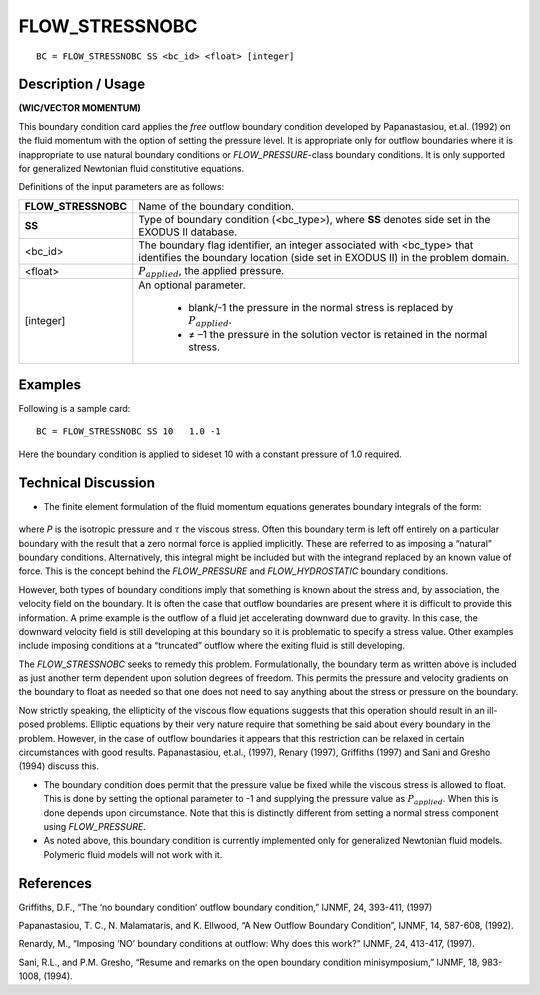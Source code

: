 *******************
**FLOW_STRESSNOBC**
*******************

::

	BC = FLOW_STRESSNOBC SS <bc_id> <float> [integer]

-----------------------
**Description / Usage**
-----------------------

**(WIC/VECTOR MOMENTUM)**

This boundary condition card applies the *free* outflow boundary condition developed
by Papanastasiou, et.al. (1992) on the fluid momentum with the option of setting the
pressure level. It is appropriate only for outflow boundaries where it is inappropriate to
use natural boundary conditions or *FLOW_PRESSURE*-class boundary conditions. It is
only supported for generalized Newtonian fluid constitutive equations.

Definitions of the input parameters are as follows:

+-------------------+------------------------------------------------------------+
|**FLOW_STRESSNOBC**| Name of the boundary condition.                            |
+-------------------+------------------------------------------------------------+
|**SS**             | Type of boundary condition (<bc_type>), where **SS**       | 
|                   | denotes side set in the EXODUS II database.                |
+-------------------+------------------------------------------------------------+
|<bc_id>            | The boundary flag identifier, an integer associated with   |
|                   | <bc_type> that identifies the boundary location (side set  |
|                   | in EXODUS II) in the problem domain.                       |
+-------------------+------------------------------------------------------------+
|<float>            | :math:`P_{applied}`, the applied pressure.                 |
+-------------------+------------------------------------------------------------+
|[integer]          | An optional parameter.                                     |
|                   |                                                            |
|                   |   * blank/-1 the pressure in the normal stress is replaced |
|                   |     by :math:`P_{applied}`.                                |
|                   |   * ≠ –1 the pressure in the solution vector is            |
|                   |     retained in the normal stress.                         |
+-------------------+------------------------------------------------------------+

------------
**Examples**
------------

Following is a sample card:
::

     BC = FLOW_STRESSNOBC SS 10   1.0 -1

Here the boundary condition is applied to sideset 10 with a constant pressure of 1.0
required.

-------------------------
**Technical Discussion**
-------------------------

* The finite element formulation of the fluid momentum equations generates
  boundary integrals of the form:

.. figure:: /figures/096_goma_physics.png
	:align: center
	:width: 90%

where *P* is the isotropic pressure and :math:`\tau` the viscous stress. Often this boundary term
is left off entirely on a particular boundary with the result that a zero normal force
is applied implicitly. These are referred to as imposing a “natural” boundary
conditions. Alternatively, this integral might be included but with the integrand
replaced by an known value of force. This is the concept behind the
*FLOW_PRESSURE* and *FLOW_HYDROSTATIC* boundary conditions.

However, both types of boundary conditions imply that something is known about
the stress and, by association, the velocity field on the boundary. It is often the case
that outflow boundaries are present where it is difficult to provide this information.
A prime example is the outflow of a fluid jet accelerating downward due to
gravity. In this case, the downward velocity field is still developing at this
boundary so it is problematic to specify a stress value. Other examples include
imposing conditions at a “truncated” outflow where the exiting fluid is still
developing.

The *FLOW_STRESSNOBC* seeks to remedy this problem. Formulationally, the
boundary term as written above is included as just another term dependent upon
solution degrees of freedom. This permits the pressure and velocity gradients on
the boundary to float as needed so that one does not need to say anything about the
stress or pressure on the boundary.

Now strictly speaking, the ellipticity of the viscous flow equations suggests that
this operation should result in an ill-posed problems. Elliptic equations by their
very nature require that something be said about every boundary in the problem.
However, in the case of outflow boundaries it appears that this restriction can be
relaxed in certain circumstances with good results. Papanastasiou, et.al., (1997),
Renary (1997), Griffiths (1997) and Sani and Gresho (1994) discuss this.

* The boundary condition does permit that the pressure value be fixed while the
  viscous stress is allowed to float. This is done by setting the optional parameter to
  -1 and supplying the pressure value as :math:`P_{applied}`. When this is done depends upon
  circumstance. Note that this is distinctly different from setting a normal stress
  component using *FLOW_PRESSURE*.

* As noted above, this boundary condition is currently implemented only for
  generalized Newtonian fluid models. Polymeric fluid models will not work with it.



--------------
**References**
--------------

Griffiths, D.F., “The ‘no boundary condition’ outflow boundary condition,” IJNMF, 24,
393-411, (1997)

Papanastasiou, T. C., N. Malamataris, and K. Ellwood, “A New Outflow Boundary
Condition”, IJNMF, 14, 587-608, (1992).

Renardy, M., “Imposing ‘NO’ boundary conditions at outflow: Why does this work?”
IJNMF, 24, 413-417, (1997).

Sani, R.L., and P.M. Gresho, “Resume and remarks on the open boundary condition
minisymposium,” IJNMF, 18, 983-1008, (1994).

.. TODO - Line 62 contains a photo that needs to be exchanged for the equation.